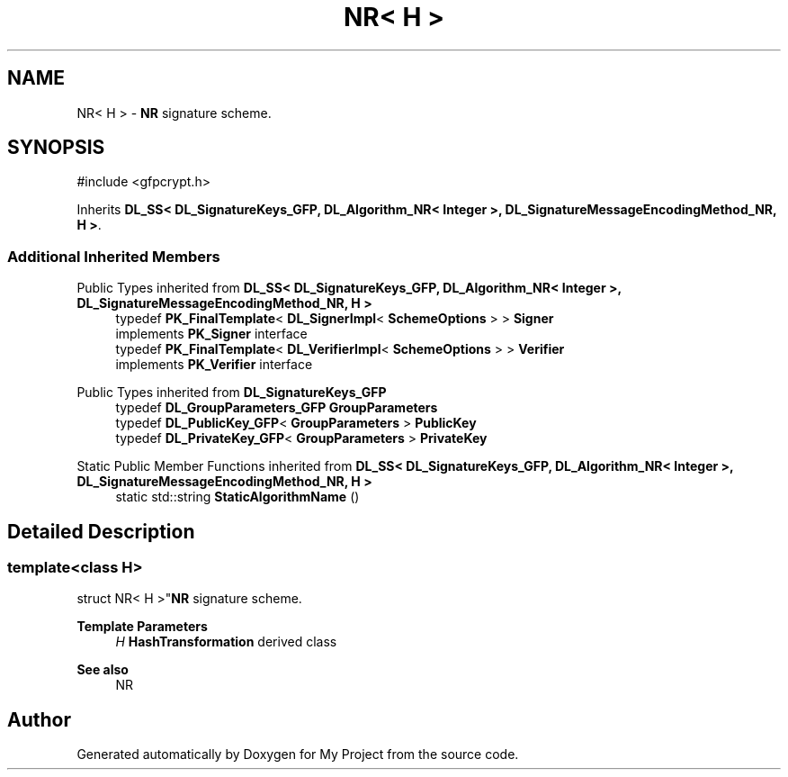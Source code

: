 .TH "NR< H >" 3 "My Project" \" -*- nroff -*-
.ad l
.nh
.SH NAME
NR< H > \- \fBNR\fP signature scheme\&.  

.SH SYNOPSIS
.br
.PP
.PP
\fR#include <gfpcrypt\&.h>\fP
.PP
Inherits \fBDL_SS< DL_SignatureKeys_GFP, DL_Algorithm_NR< Integer >, DL_SignatureMessageEncodingMethod_NR, H >\fP\&.
.SS "Additional Inherited Members"


Public Types inherited from \fBDL_SS< DL_SignatureKeys_GFP, DL_Algorithm_NR< Integer >, DL_SignatureMessageEncodingMethod_NR, H >\fP
.in +1c
.ti -1c
.RI "typedef \fBPK_FinalTemplate\fP< \fBDL_SignerImpl\fP< \fBSchemeOptions\fP > > \fBSigner\fP"
.br
.RI "implements \fBPK_Signer\fP interface "
.ti -1c
.RI "typedef \fBPK_FinalTemplate\fP< \fBDL_VerifierImpl\fP< \fBSchemeOptions\fP > > \fBVerifier\fP"
.br
.RI "implements \fBPK_Verifier\fP interface "
.in -1c

Public Types inherited from \fBDL_SignatureKeys_GFP\fP
.in +1c
.ti -1c
.RI "typedef \fBDL_GroupParameters_GFP\fP \fBGroupParameters\fP"
.br
.ti -1c
.RI "typedef \fBDL_PublicKey_GFP\fP< \fBGroupParameters\fP > \fBPublicKey\fP"
.br
.ti -1c
.RI "typedef \fBDL_PrivateKey_GFP\fP< \fBGroupParameters\fP > \fBPrivateKey\fP"
.br
.in -1c

Static Public Member Functions inherited from \fBDL_SS< DL_SignatureKeys_GFP, DL_Algorithm_NR< Integer >, DL_SignatureMessageEncodingMethod_NR, H >\fP
.in +1c
.ti -1c
.RI "static std::string \fBStaticAlgorithmName\fP ()"
.br
.in -1c
.SH "Detailed Description"
.PP 

.SS "template<class H>
.br
struct NR< H >"\fBNR\fP signature scheme\&. 


.PP
\fBTemplate Parameters\fP
.RS 4
\fIH\fP \fBHashTransformation\fP derived class 
.RE
.PP
\fBSee also\fP
.RS 4
\fRNR\fP 
.RE
.PP


.SH "Author"
.PP 
Generated automatically by Doxygen for My Project from the source code\&.
